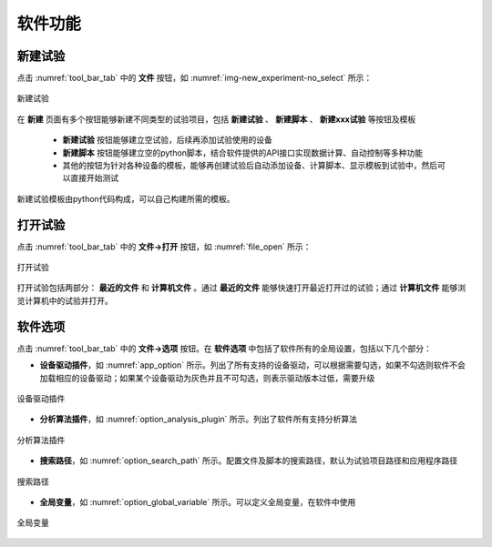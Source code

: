 软件功能
=============

新建试验
--------------

点击 :numref:`tool_bar_tab` 中的 **文件** 按钮，如 :numref:`img-new_experiment-no_select` 所示：

.. figure:: /images/new_experiment-no_select.png
    :width: 600px
    :align: center
    :name: img-new_experiment-no_select

    新建试验

在 **新建** 页面有多个按钮能够新建不同类型的试验项目，包括 **新建试验** 、 **新建脚本** 、 **新建xxx试验** 等按钮及模板

    -  **新建试验** 按钮能够建立空试验，后续再添加试验使用的设备
    -  **新建脚本** 按钮能够建立空的python脚本，结合软件提供的API接口实现数据计算、自动控制等多种功能
    - 其他的按钮为针对各种设备的模板，能够再创建试验后自动添加设备、计算脚本、显示模板到试验中，然后可以直接开始测试

新建试验模板由python代码构成，可以自己构建所需的模板。

打开试验
--------------

点击 :numref:`tool_bar_tab` 中的 **文件->打开** 按钮，如 :numref:`file_open` 所示：

.. figure:: /images/open_experiment.png
    :width: 600px
    :align: center
    :name: file_open 

    打开试验

打开试验包括两部分： **最近的文件** 和 **计算机文件** 。通过 **最近的文件** 能够快速打开最近打开过的试验；通过 **计算机文件** 能够浏览计算机中的试验并打开。

软件选项
--------------

点击 :numref:`tool_bar_tab` 中的 **文件->选项** 按钮。在 **软件选项** 中包括了软件所有的全局设置，包括以下几个部分：

- **设备驱动插件**，如 :numref:`app_option` 所示。列出了所有支持的设备驱动，可以根据需要勾选，如果不勾选则软件不会加载相应的设备驱动；如果某个设备驱动为灰色并且不可勾选，则表示驱动版本过低，需要升级

.. figure:: /images/app_option.png
    :width: 600px
    :align: center
    :name: app_option 

    设备驱动插件


- **分析算法插件**，如 :numref:`option_analysis_plugin` 所示。列出了软件所有支持分析算法

.. figure:: /images/option_analysis_plugin.png
    :width: 600px
    :align: center
    :name: option_analysis_plugin 

    分析算法插件


- **搜索路径**，如 :numref:`option_search_path` 所示。配置文件及脚本的搜索路径，默认为试验项目路径和应用程序路径

.. figure:: /images/option_search_path.png
    :width: 600px
    :align: center
    :name: option_search_path 

    搜索路径


- **全局变量**，如 :numref:`option_global_variable` 所示。可以定义全局变量，在软件中使用

.. figure:: /images/option_global_variable.png
    :width: 600px
    :align: center
    :name: option_global_variable 

    全局变量


.. 脚本设置
.. -------------------

.. 软件中测试时运行的脚本分为两种类型，一种类型是每次数据采集完成运行脚本；一种类型是周期运行脚本。






.. 测试
.. -------------------



.. 显示设置
.. -------------------


.. 数据选择
.. -------------------


.. 保存数据
.. -------------------


